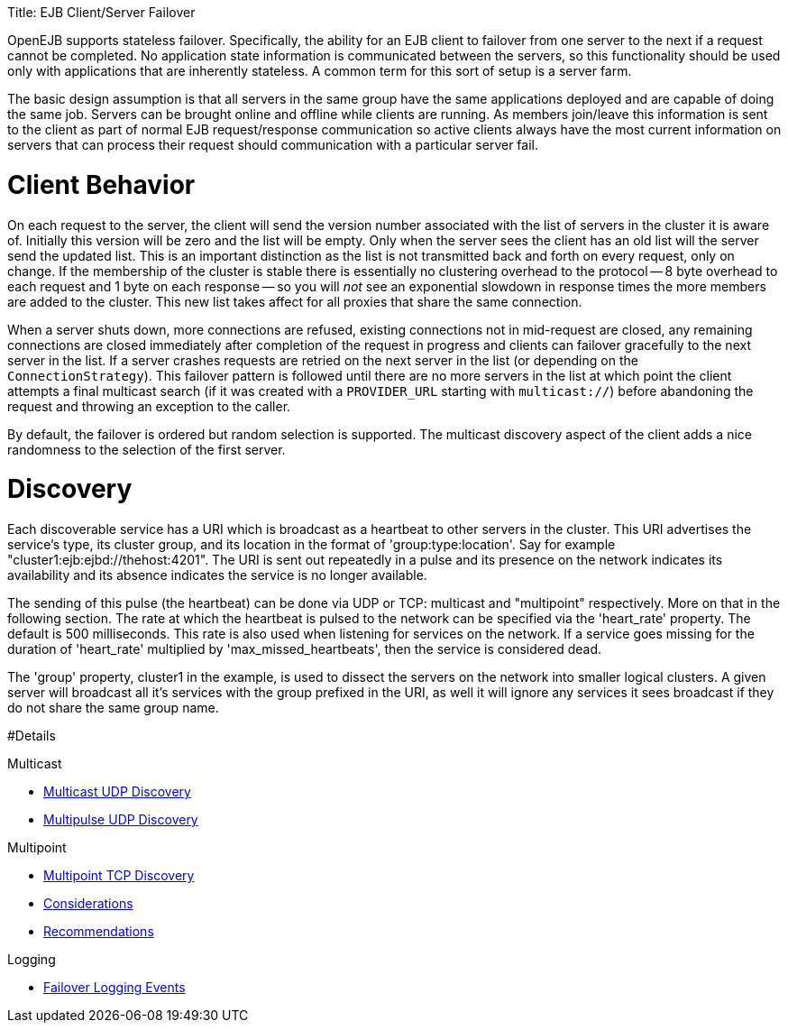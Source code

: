 :doctype: book

Title: EJB Client/Server Failover

OpenEJB supports stateless failover.
Specifically, the ability for an EJB client to failover from one server to the next if a request cannot be completed.
No application state information is communicated between the servers, so this functionality should be used only with applications that are inherently stateless.
A common term for this sort of setup is a server farm.

The basic design assumption is that all servers in the same group have the same applications deployed and are capable of doing the same job.
Servers can be brought online and offline while clients are running.
As members join/leave this information is sent to the client as part of normal EJB request/response communication so active clients always have the most current information on servers that can process their request should communication with a particular server fail.

= Client Behavior

On each request to the server, the client will send the version number associated with the list of servers in the cluster it is aware of.
Initially this version will be zero and the list will be empty.
Only when the server sees the client has an old list will the server send the updated list.
This is an important distinction as the list is not transmitted back and forth on every request, only on change.
If the membership of the cluster is stable there is essentially no clustering overhead to the protocol -- 8 byte overhead to each request and 1 byte on each response -- so you will _not_ see an exponential slowdown in response times the more members are added to the cluster.
This new list takes affect for all proxies that share the same connection.

When a server shuts down, more connections are refused, existing connections not in mid-request are closed, any remaining connections are closed immediately after completion of the request in progress and clients can failover gracefully to the next server in the list.
If a server crashes requests are retried on the next server in the list (or depending on the `ConnectionStrategy`).
This failover pattern is followed until there are no more servers in the list at which point the client attempts a final multicast search (if it was created with a `PROVIDER_URL` starting with `multicast://`) before abandoning the request and throwing an exception to the caller.

By default, the failover is ordered but random selection is supported.
The multicast discovery aspect of the client adds a nice randomness to the selection of the first server.

= Discovery

Each discoverable service has a URI which is broadcast as a heartbeat to other servers in the cluster.
This URI advertises the service's type, its cluster group, and its location in the format of 'group:type:location'.
Say for example "cluster1:ejb:ejbd://thehost:4201".
The URI is sent out repeatedly in a pulse and its presence on the network indicates its availability and its absence indicates the service is no longer available.

The sending of this pulse (the heartbeat) can be done via UDP or TCP: multicast and "multipoint" respectively.
More on that in the following section.
The rate at which the heartbeat is pulsed to the network can be specified via the 'heart_rate' property.
The default is 500 milliseconds.
This rate is also used when listening for services on the network.
If a service goes missing for the duration of 'heart_rate' multiplied by 'max_missed_heartbeats', then the service is considered dead.

The 'group' property, cluster1 in the example, is used to dissect the servers on the network into smaller logical clusters.
A given server will broadcast all it's services with the group prefixed in the URI, as well it will ignore any services it sees broadcast if they do not share the same group name.

#Details

Multicast

* xref:multicast-discovery.adoc[Multicast UDP Discovery]
* xref:multipulse-discovery.adoc[Multipulse UDP Discovery]

Multipoint

* xref:multipoint-discovery.adoc[Multipoint TCP Discovery]
* xref:multipoint-considerations.adoc[Considerations]
* xref:multipoint-recommendations.adoc[Recommendations]

Logging

* xref:failover-logging.adoc[Failover Logging Events]
